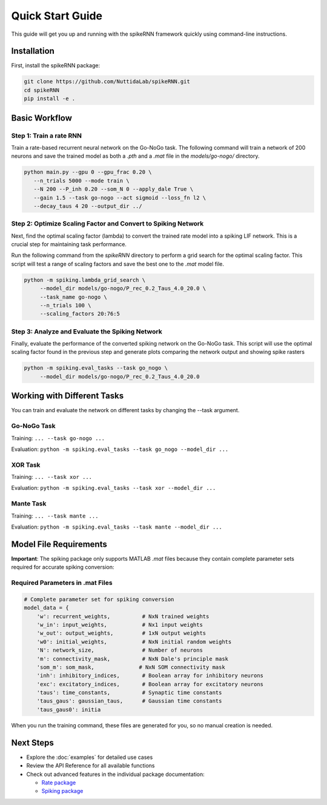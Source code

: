 Quick Start Guide
====================================

This guide will get you up and running with the spikeRNN framework quickly using command-line instructions.

Installation
------------------------

First, install the spikeRNN package:

.. code-block:: bash

   git clone https://github.com/NuttidaLab/spikeRNN.git
   cd spikeRNN
   pip install -e .

Basic Workflow
--------------------------------------------------

Step 1: Train a rate RNN
~~~~~~~~~~~~~~~~~~~~~~~~~~~~~~~~~~~~~~~~~~~~~~~~~~

Train a rate-based recurrent neural network on the Go-NoGo task. The following command will train a network of 200 neurons and save the trained model as both a `.pth` and a `.mat` file in the `models/go-nogo/` directory.

.. code-block:: bash

   python main.py --gpu 0 --gpu_frac 0.20 \
      --n_trials 5000 --mode train \
      --N 200 --P_inh 0.20 --som_N 0 --apply_dale True \
      --gain 1.5 --task go-nogo --act sigmoid --loss_fn l2 \
      --decay_taus 4 20 --output_dir ../


Step 2: Optimize Scaling Factor and Convert to Spiking Network
~~~~~~~~~~~~~~~~~~~~~~~~~~~~~~~~~~~~~~~~~~~~~~~~~~~~~~~~~~~~~~~~~~~~~~~~~~~~~~~~~~~~~~~~~~~~~

Next, find the optimal scaling factor (lambda) to convert the trained rate model into a spiking LIF network. This is a crucial step for maintaining task performance.

Run the following command from the `spikeRNN` directory to perform a grid search for the optimal scaling factor. 
This script will test a range of scaling factors and save the best one to the `.mat` model file.

.. code-block:: bash

   python -m spiking.lambda_grid_search \
        --model_dir models/go-nogo/P_rec_0.2_Taus_4.0_20.0 \
        --task_name go-nogo \
        --n_trials 100 \
        --scaling_factors 20:76:5
        

Step 3: Analyze and Evaluate the Spiking Network
~~~~~~~~~~~~~~~~~~~~~~~~~~~~~~~~~~~~~~~~~~~~~~~~~~~~~~~~~~~~~~~~~~~~~~~~~~~~~~~~~~~~~~~~~~~~~

Finally, evaluate the performance of the converted spiking network on the Go-NoGo task. 
This script will use the optimal scaling factor found in the previous step and generate plots comparing the network output and showing spike rasters

.. code-block:: bash

   python -m spiking.eval_tasks --task go_nogo \
        --model_dir models/go-nogo/P_rec_0.2_Taus_4.0_20.0


Working with Different Tasks
----------------------------

You can train and evaluate the network on different tasks by changing the --task argument.

Go-NoGo Task
~~~~~~~~~~~~~~~~~~~~~~~~~~~~~~~~~~~~~~~~~~~~~~~~~~~~

Training: ``... --task go-nogo ...``

Evaluation: ``python -m spiking.eval_tasks --task go_nogo --model_dir ...``


XOR Task
~~~~~~~~~~~~~~~~~~~~~~~~~~~~~~~~~~~~~~~~~~~~~~~~~~~~

Training: ``... --task xor ...``

Evaluation: ``python -m spiking.eval_tasks --task xor --model_dir ...``


Mante Task
~~~~~~~~~~~~~~~~~~~~~~~~~~~~~~~~~~~~~~~~~~~~~~~~~~~~

Training: ``... --task mante ...``

Evaluation: ``python -m spiking.eval_tasks --task mante --model_dir ...``


Model File Requirements
-----------------------

**Important**: The spiking package only supports MATLAB `.mat` files because they contain complete parameter sets required for accurate spiking conversion:

Required Parameters in .mat Files
~~~~~~~~~~~~~~~~~~~~~~~~~~~~~~~~~~

.. code-block:: python

   # Complete parameter set for spiking conversion
   model_data = {
       'w': recurrent_weights,          # NxN trained weights
       'w_in': input_weights,           # Nx1 input weights
       'w_out': output_weights,         # 1xN output weights
       'w0': initial_weights,           # NxN initial random weights
       'N': network_size,               # Number of neurons
       'm': connectivity_mask,          # NxN Dale's principle mask
       'som_m': som_mask,              # NxN SOM connectivity mask
       'inh': inhibitory_indices,       # Boolean array for inhibitory neurons
       'exc': excitatory_indices,       # Boolean array for excitatory neurons
       'taus': time_constants,          # Synaptic time constants
       'taus_gaus': gaussian_taus,      # Gaussian time constants
       'taus_gaus0': initia
       
When you run the training command, these files are generated for you, so no manual creation is needed.


Next Steps
----------

- Explore the :doc:`examples` for detailed use cases
- Review the API Reference for all available functions
- Check out advanced features in the individual package documentation:

  - `Rate package <../rate/README.md>`_
  - `Spiking package <../spiking/README.md>`_ 